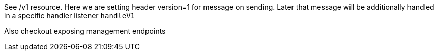 See /v1 resource. Here we are setting header version=1 for message on sending.
Later that message will be additionally handled in a specific handler listener `handleV1`

Also checkout exposing management endpoints
